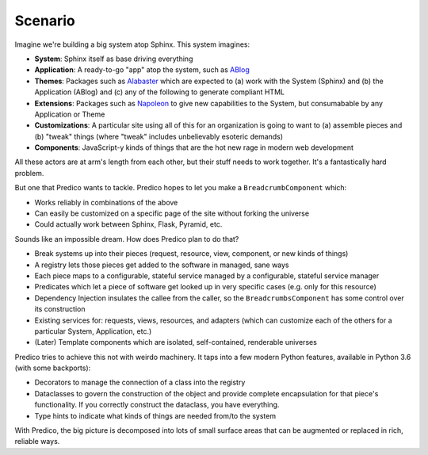 ========
Scenario
========


Imagine we're building a big system atop Sphinx. This system imagines:

- **System**: Sphinx itself as base driving everything

- **Application**: A ready-to-go "app" atop the system, such as
  `ABlog <https://ablog.readthedocs.io>`_

- **Themes**: Packages such as
  `Alabaster <https://alabaster.readthedocs.io/en/latest/>`_ which are
  expected to (a) work with the System (Sphinx) and (b) the Application
  (ABlog) and (c) any of the following to generate compliant HTML

- **Extensions**: Packages such as
  `Napoleon <https://sphinxcontrib-napoleon.readthedocs.io/en/latest/>`_
  to give new capabilities to the System, but consumabable by any
  Application or Theme

- **Customizations**: A particular site using all of this for an
  organization is going to want to (a) assemble pieces and (b) "tweak"
  things (where "tweak" includes unbelievably esoteric demands)

- **Components**: JavaScript-y kinds of things that are the hot new
  rage in modern web development

All these actors are at arm's length from each other, but their stuff needs
to work together. It's a fantastically hard problem.

But one that Predico wants to tackle. Predico hopes to let you make a
``BreadcrumbComponent`` which:

- Works reliably in combinations of the above

- Can easily be customized on a specific page of the site without
  forking the universe

- Could actually work between Sphinx, Flask, Pyramid, etc.

Sounds like an impossible dream. How does Predico plan to do that?

- Break systems up into their pieces (request, resource, view, component,
  or new kinds of things)

- A registry lets those pieces get added to the software in managed, sane
  ways

- Each piece maps to a configurable, stateful service managed by a
  configurable, stateful service manager

- Predicates which let a piece of software get looked up in very specific
  cases (e.g. only for this resource)

- Dependency Injection insulates the callee from the caller, so the
  ``BreadcrumbsComponent`` has some control over its construction

- Existing services for: requests, views, resources, and adapters
  (which can customize each of the others for a particular System,
  Application, etc.)

- (Later) Template components which are isolated, self-contained,
  renderable universes

Predico tries to achieve this not with weirdo machinery. It taps into a
few modern Python features, available in Python 3.6 (with some backports):

- Decorators to manage the connection of a class into the registry

- Dataclasses to govern the construction of the object and provide complete
  encapsulation for that piece's functionality. If you correctly construct
  the dataclass, you have everything.

- Type hints to indicate what kinds of things are needed from/to the system

With Predico, the big picture is decomposed into lots of small surface areas
that can be augmented or replaced in rich, reliable ways.
